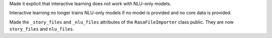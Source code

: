 Made it explicit that interactive learning does not work with NLU-only models.

Interactive learning no longer trains NLU-only models if no model is provided
and no core data is provided.

Made the ``_story_files`` and ``_nlu_files`` attributes of the ``RasaFileImporter`` 
class public. They are now ``story_files`` and ``nlu_files``.

